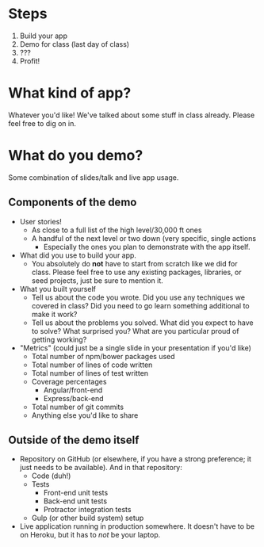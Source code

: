 * Steps

1. Build your app
2. Demo for class (last day of class)
3. ???
4. Profit!

* What kind of app?

  Whatever you'd like! We've talked about some stuff in class
  already. Please feel free to dig on in.

* What do you demo?

  Some combination of slides/talk and live app usage.

** Components of the demo

   - User stories!
     - As close to a full list of the high level/30,000 ft ones
     - A handful of the next level or two down (very specific, single
       actions
       - Especially the ones you plan to demonstrate with the app
         itself.
   - What did you use to build your app.
     - You absolutely do *not* have to start from scratch like we did
       for class. Please feel free to use any existing packages,
       libraries, or seed projects, just be sure to mention it.
   - What you built yourself
     - Tell us about the code you wrote. Did you use any techniques we
       covered in class? Did you need to go learn something additional
       to make it work?
     - Tell us about the problems you solved. What did you expect to
       have to solve? What surprised you? What are you particular
       proud of getting working?
   - "Metrics" (could just be a single slide in your presentation if
     you'd like)
     - Total number of npm/bower packages used
     - Total number of lines of code written
     - Total number of lines of test written
     - Coverage percentages
       - Angular/front-end
       - Express/back-end
     - Total number of git commits
     - Anything else you'd like to share

** Outside of the demo itself

   - Repository on GitHub (or elsewhere, if you have a strong
     preference; it just needs to be available). And in that repository:
     - Code (duh!)
     - Tests
       - Front-end unit tests
       - Back-end unit tests
       - Protractor integration tests
     - Gulp (or other build system) setup

   - Live application running in production somewhere. It doesn't have
     to be on Heroku, but it has to /not/ be your laptop.
